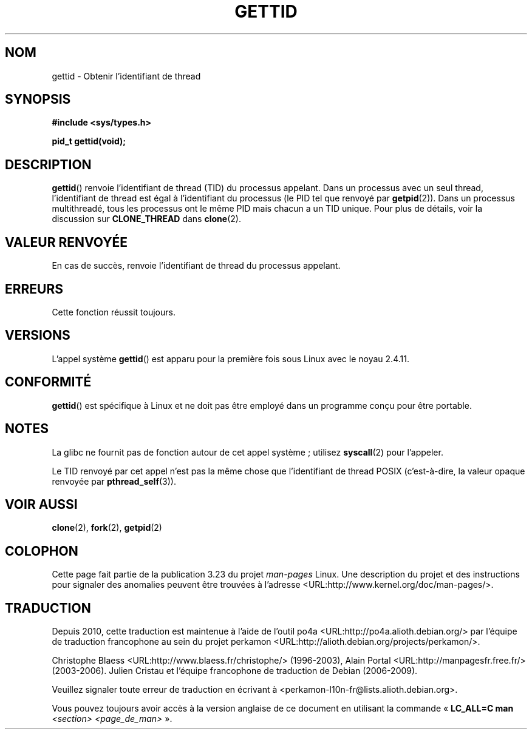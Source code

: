 .\" Hey Emacs! This file is -*- nroff -*- source.
.\"
.\" Copyright 2003 Abhijit Menon-Sen <ams@wiw.org>
.\" and Copyright (C) 2008 Michael Kerrisk <mtk.manpages@gmail.com>
.\"
.\" Permission is granted to make and distribute verbatim copies of this
.\" manual provided the copyright notice and this permission notice are
.\" preserved on all copies.
.\"
.\" Permission is granted to copy and distribute modified versions of this
.\" manual under the conditions for verbatim copying, provided that the
.\" entire resulting derived work is distributed under the terms of a
.\" permission notice identical to this one.
.\"
.\" Since the Linux kernel and libraries are constantly changing, this
.\" manual page may be incorrect or out-of-date.  The author(s) assume no
.\" responsibility for errors or omissions, or for damages resulting from
.\" the use of the information contained herein.  The author(s) may not
.\" have taken the same level of care in the production of this manual,
.\" which is licensed free of charge, as they might when working
.\" professionally.
.\"
.\" Formatted or processed versions of this manual, if unaccompanied by
.\" the source, must acknowledge the copyright and authors of this work.
.\"
.\"*******************************************************************
.\"
.\" This file was generated with po4a. Translate the source file.
.\"
.\"*******************************************************************
.TH GETTID 2 "14 avril 2008" Linux "Manuel du programmeur Linux"
.SH NOM
gettid \- Obtenir l'identifiant de thread
.SH SYNOPSIS
.nf
\fB#include <sys/types.h>\fP
.sp
\fBpid_t gettid(void);\fP
.fi
.SH DESCRIPTION
\fBgettid\fP() renvoie l'identifiant de thread (TID) du processus
appelant. Dans un processus avec un seul thread, l'identifiant de thread est
égal à l'identifiant du processus (le PID tel que renvoyé par
\fBgetpid\fP(2)). Dans un processus multithreadé, tous les processus ont le
même PID mais chacun a un TID unique. Pour plus de détails, voir la
discussion sur \fBCLONE_THREAD\fP dans \fBclone\fP(2).
.SH "VALEUR RENVOYÉE"
En cas de succès, renvoie l'identifiant de thread du processus appelant.
.SH ERREURS
Cette fonction réussit toujours.
.SH VERSIONS
L'appel système \fBgettid\fP() est apparu pour la première fois sous Linux avec
le noyau 2.4.11.
.SH CONFORMITÉ
\fBgettid\fP() est spécifique à Linux et ne doit pas être employé dans un
programme conçu pour être portable.
.SH NOTES
.\" See http://sourceware.org/bugzilla/show_bug.cgi?id=6399
.\" "gettid() should have a wrapper"
La glibc ne fournit pas de fonction autour de cet appel système\ ; utilisez
\fBsyscall\fP(2) pour l'appeler.

Le TID renvoyé par cet appel n'est pas la même chose que l'identifiant de
thread POSIX (c'est\-à\-dire, la valeur opaque renvoyée par
\fBpthread_self\fP(3)).
.SH "VOIR AUSSI"
\fBclone\fP(2), \fBfork\fP(2), \fBgetpid\fP(2)
.SH COLOPHON
Cette page fait partie de la publication 3.23 du projet \fIman\-pages\fP
Linux. Une description du projet et des instructions pour signaler des
anomalies peuvent être trouvées à l'adresse
<URL:http://www.kernel.org/doc/man\-pages/>.
.SH TRADUCTION
Depuis 2010, cette traduction est maintenue à l'aide de l'outil
po4a <URL:http://po4a.alioth.debian.org/> par l'équipe de
traduction francophone au sein du projet perkamon
<URL:http://alioth.debian.org/projects/perkamon/>.
.PP
Christophe Blaess <URL:http://www.blaess.fr/christophe/> (1996-2003),
Alain Portal <URL:http://manpagesfr.free.fr/> (2003-2006).
Julien Cristau et l'équipe francophone de traduction de Debian\ (2006-2009).
.PP
Veuillez signaler toute erreur de traduction en écrivant à
<perkamon\-l10n\-fr@lists.alioth.debian.org>.
.PP
Vous pouvez toujours avoir accès à la version anglaise de ce document en
utilisant la commande
«\ \fBLC_ALL=C\ man\fR \fI<section>\fR\ \fI<page_de_man>\fR\ ».
